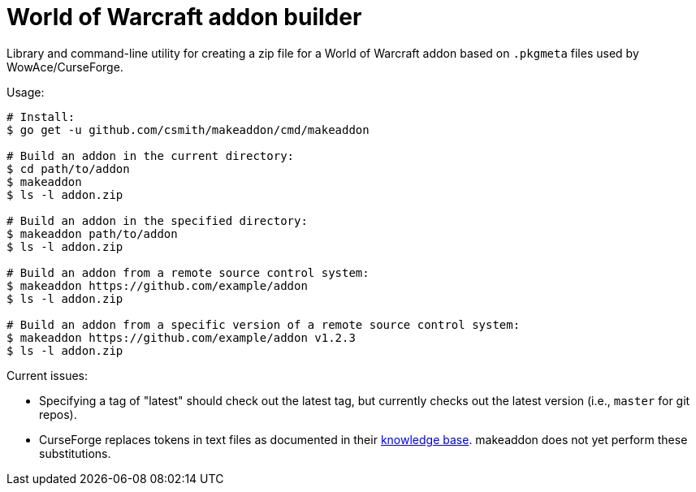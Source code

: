 = World of Warcraft addon builder

Library and command-line utility for creating a zip file for a World of
Warcraft addon based on `.pkgmeta` files used by WowAce/CurseForge.

Usage:

[source,shell]
----
# Install:
$ go get -u github.com/csmith/makeaddon/cmd/makeaddon

# Build an addon in the current directory:
$ cd path/to/addon
$ makeaddon
$ ls -l addon.zip

# Build an addon in the specified directory:
$ makeaddon path/to/addon
$ ls -l addon.zip

# Build an addon from a remote source control system:
$ makeaddon https://github.com/example/addon
$ ls -l addon.zip

# Build an addon from a specific version of a remote source control system:
$ makeaddon https://github.com/example/addon v1.2.3
$ ls -l addon.zip
----

Current issues:

- Specifying a tag of "latest" should check out the latest tag, but currently checks out the
  latest version (i.e., `master` for git repos).
- CurseForge replaces tokens in text files as documented in their
  https://authors.curseforge.com/knowledge-base/projects/3451-automatic-packaging[knowledge base].
  makeaddon does not yet perform these substitutions.
